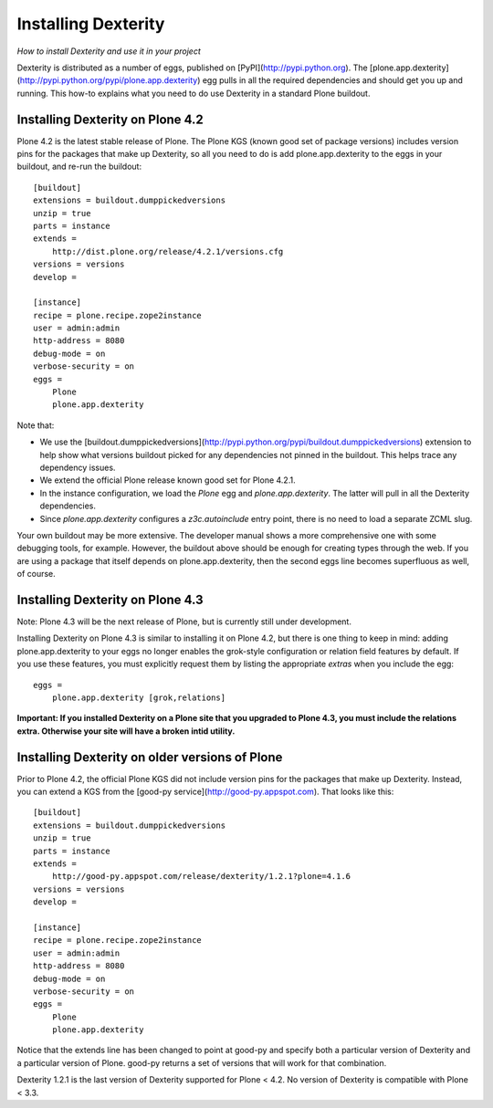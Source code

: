 Installing Dexterity
====================

*How to install Dexterity and use it in your project*

Dexterity is distributed as a number of eggs, published on
[PyPI](http://pypi.python.org). The
[plone.app.dexterity](http://pypi.python.org/pypi/plone.app.dexterity)
egg pulls in all the required dependencies and should get you up and
running. This how-to explains what you need to do use Dexterity in a
standard Plone buildout.

Installing Dexterity on Plone 4.2\
----------------------------------

Plone 4.2 is the latest stable release of Plone. The Plone KGS (known
good set of package versions) includes version pins for the packages
that make up Dexterity, so all you need to do is add plone.app.dexterity
to the eggs in your buildout, and re-run the buildout::

    [buildout]
    extensions = buildout.dumppickedversions
    unzip = true
    parts = instance
    extends =
        http://dist.plone.org/release/4.2.1/versions.cfg
    versions = versions
    develop = 

    [instance]
    recipe = plone.recipe.zope2instance
    user = admin:admin
    http-address = 8080
    debug-mode = on
    verbose-security = on
    eggs = 
        Plone
        plone.app.dexterity

Note that:

-   We use the
    [buildout.dumppickedversions](http://pypi.python.org/pypi/buildout.dumppickedversions)
    extension to help show what versions buildout picked for any
    dependencies not pinned in the buildout. This helps trace any
    dependency issues.
-   We extend the official Plone release known good set for Plone 4.2.1.
-   In the instance configuration, we load the *Plone* egg and
    *plone.app.dexterity*. The latter will pull in all the Dexterity
    dependencies.
-   Since *plone.app.dexterity* configures a *z3c.autoinclude* entry
    point, there is no need to load a separate ZCML slug.

Your own buildout may be more extensive. The developer manual shows a
more comprehensive one with some debugging tools, for example. However,
the buildout above should be enough for creating types through the web.
If you are using a package that itself depends on plone.app.dexterity,
then the second eggs line becomes superfluous as well, of course.

Installing Dexterity on Plone 4.3
---------------------------------

Note: Plone 4.3 will be the next release of Plone, but is currently
still under development.

Installing Dexterity on Plone 4.3 is similar to installing it on Plone
4.2, but there is one thing to keep in mind: adding plone.app.dexterity
to your eggs no longer enables the grok-style configuration or relation
field features by default. If you use these features, you must
explicitly request them by listing the appropriate *extras* when you
include the egg::

    eggs =
        plone.app.dexterity [grok,relations]

**Important: If you installed Dexterity on a Plone site that you
upgraded to Plone 4.3, you must include the relations extra. Otherwise
your site will have a broken intid utility.**

Installing Dexterity on older versions of Plone
-----------------------------------------------

Prior to Plone 4.2, the official Plone KGS did not include version pins
for the packages that make up Dexterity. Instead, you can extend a KGS
from the [good-py service](http://good-py.appspot.com). That looks like
this::

    [buildout]
    extensions = buildout.dumppickedversions
    unzip = true
    parts = instance
    extends =
        http://good-py.appspot.com/release/dexterity/1.2.1?plone=4.1.6
    versions = versions
    develop = 

    [instance]
    recipe = plone.recipe.zope2instance
    user = admin:admin
    http-address = 8080
    debug-mode = on
    verbose-security = on
    eggs = 
        Plone
        plone.app.dexterity

Notice that the extends line has been changed to point at good-py and
specify both a particular version of Dexterity and a particular version
of Plone. good-py returns a set of versions that will work for that
combination.

Dexterity 1.2.1 is the last version of Dexterity supported for Plone <
4.2. No version of Dexterity is compatible with Plone < 3.3.

